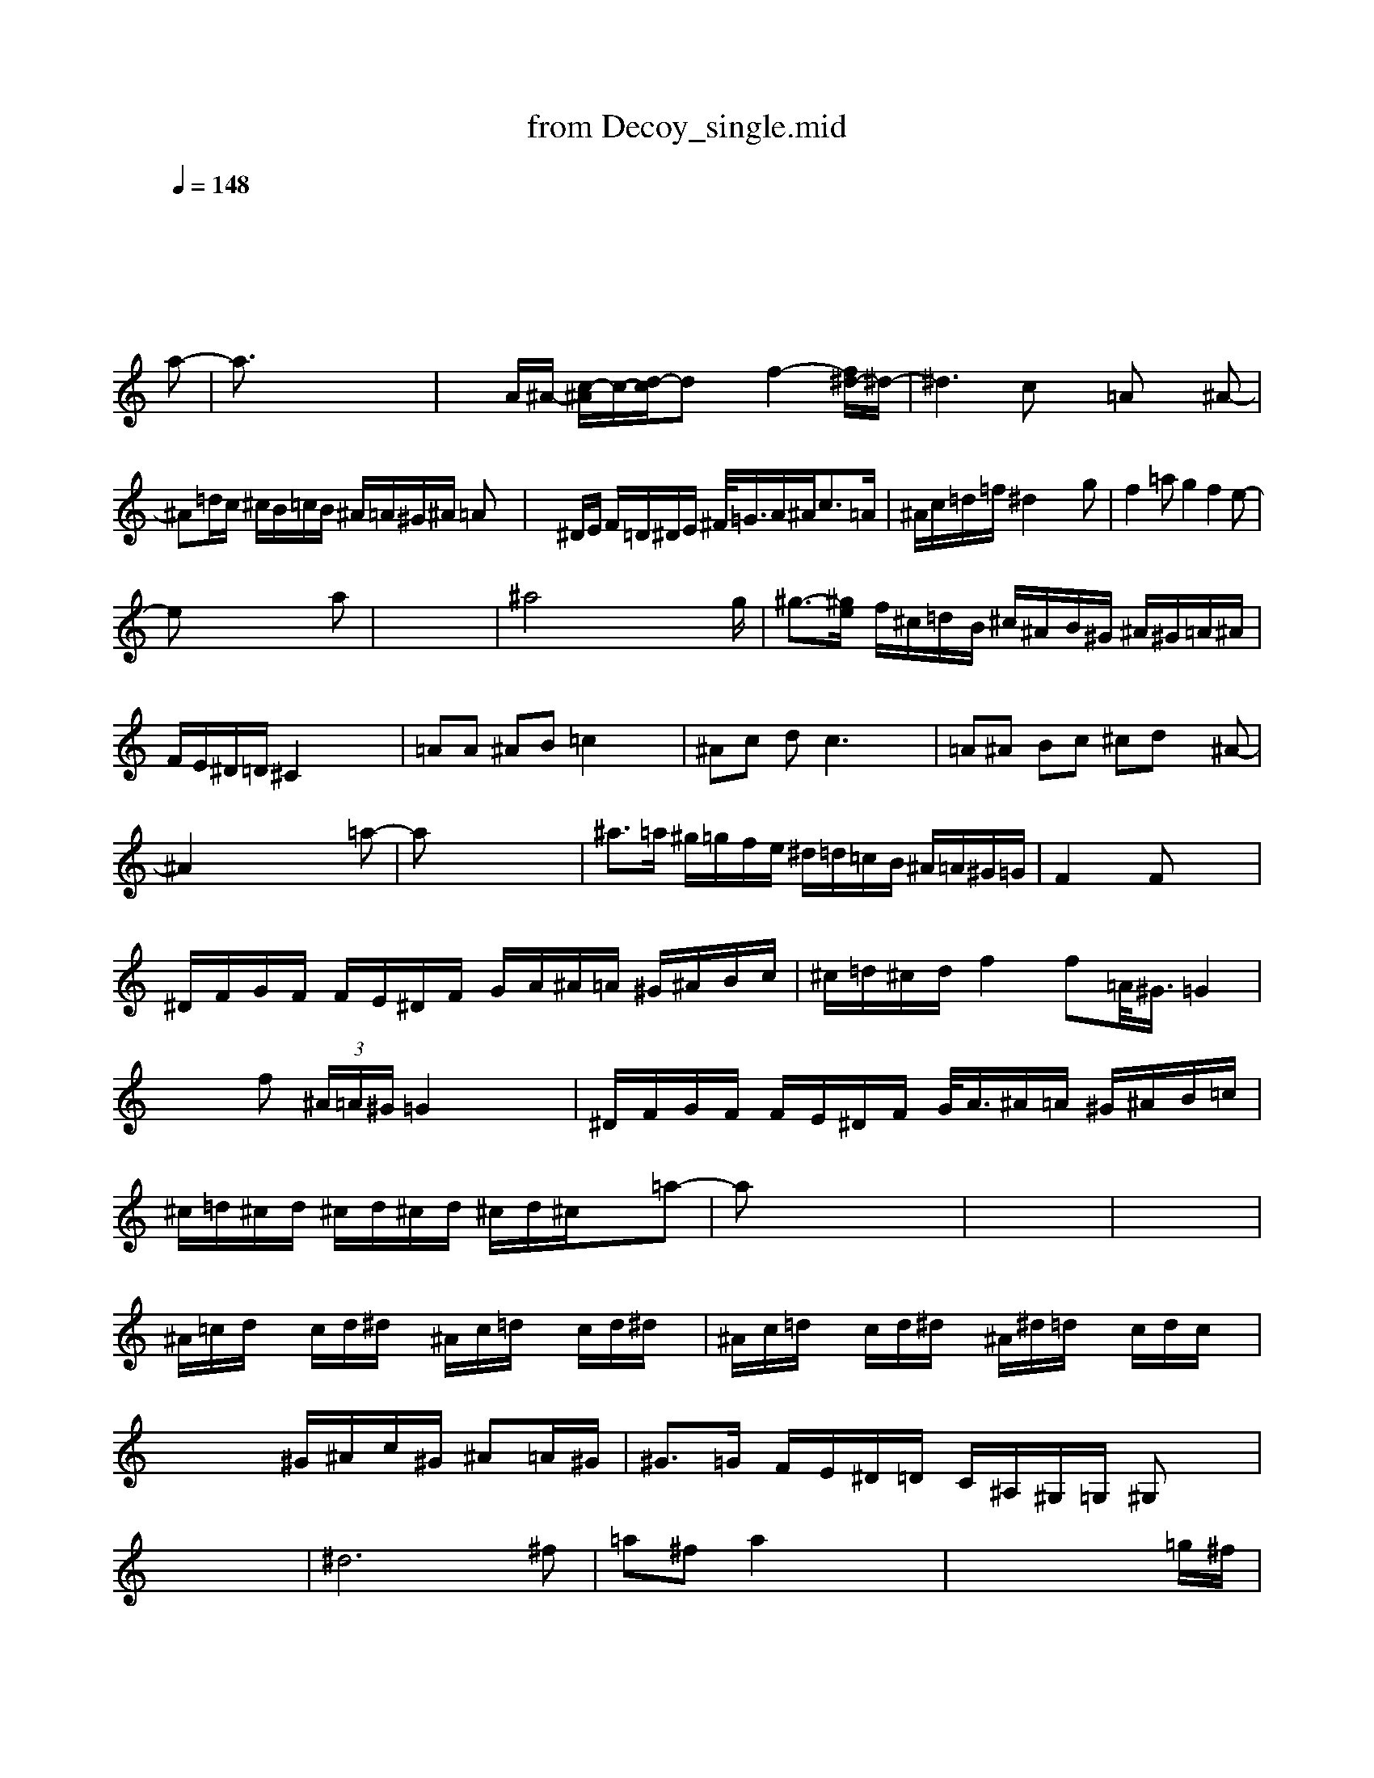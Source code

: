 X: 1
T: from Decoy_single.mid
M: 4/4
L: 1/8
Q:1/4=148
K:C % 0 sharps
V:1
%%MIDI program 59
% Miles !\0x00
x8| \
x8| \
x8| \
x8|
x6 x
a-| \
a3/2x6x/2| \
xA/2^A/2- [c/2-^A/2]c/2-[d/2-c/2]dx/2f2-[f/2^d/2-]^d/2-| \
^d3c x=A x^A-|
^A=d/2c/2 ^c/2B/2=c/2B/2 ^A/2=A/2^G/2^A/2 =Ax| \
x^D/2E/2 F/2=D/2^D/2E/2 ^F/2<=G/2A/2^A<c=A/2| \
^A/2c/2=d/2=f/2 ^d2 x3g| \
f2 =ag2f2e-|
ex6a| \
x8| \
^a4 x3x/2g/2| \
^g3/2-[^g/2e/2] f/2^c/2=d/2B/2 ^c/2^A/2B/2^G/2 ^A/2^G/2=A/2^A/2|
F/2E/2^D/2=D/2 ^C2 x4| \
=AA ^AB =c2 x2| \
^Ac dc3 x2| \
=A^A Bc ^cd x^A-|
^A2 x4 x=a-| \
ax6x| \
^a>=a ^g/2=g/2f/2e/2 ^d/2=d/2=c/2B/2 ^A/2=A/2^G/2=G/2| \
F2 xF x4|
^D/2F/2G/2F/2 F/2E/2^D/2F/2 G/2A/2^A/2=A/2 ^G/2^A/2B/2c/2| \
^c/2=d/2^c/2d/2 f2 f=A/2<^G/2 =G2| \
x2 f (3^A/2=A/2^G/2 =G2 x2| \
^D/2F/2G/2F/2 F/2E/2^D/2F/2 G/2<A/2^A/2=A/2 ^G/2^A/2B/2=c/2|
^c/2=d/2^c/2d/2 ^c/2d/2^c/2d/2 ^c/2d/2^c/2x3/2=a-| \
ax6x| \
x8| \
x8|
^A/2=c/2d/2x/2 c/2d/2^d/2x/2 ^A/2c/2=d/2x/2 c/2d/2^d/2x/2| \
^A/2c/2=d/2x/2 c/2d/2^d/2x/2 ^A/2^d/2=d/2x/2 c/2d/2c/2x/2| \
x4 ^G/2^A/2c/2^G/2 ^A=A/2^G/2| \
^G3/2=G/2 F/2E/2^D/2=D/2 C/2^A,/2^G,/2=G,/2 ^G,x|
x8| \
^d6 x^f| \
=a^f a2 x4| \
x6 x=g/2^f/2|
^d/2[=d/2^c/2]=c/2B/2 ^A/2=A/2^G/2=G/2 =F/2E/2^D3/2x3/2| \
^f6 xa| \
^ag ^a2 x4| \
x8|
x8| \
^d6 x^f| \
=a^f a2- a/2x3x/2| \
x2 =d2 ^d/2[=d/2^c/2]d/2B/2 d/2A/2^A/2-[^A/2^G/2]|
=A/2D/2^G/2=G/2 =F/2>E/2D/2-[D/2^C/2-] [^C/2=C/2-]C2x3/2| \
^f6 xa| \
^a2 ^a2 x4| \
x8|
x8| \
=A6 xB| \
d2 d2 x4| \
x6 xA|
c>B ^A/2=A/2^G/2=G/2 =F/2E/2^D3/2x3/2| \
B6 xc| \
=dB d2 x4| \
x8|
x8| \
Bx AA dd BB| \
cc/2x6x/2| \
x8|
x8| \
^Ax FF ^d^d cc| \
=dd/2x6x/2| \
x8|
x8| \
de de de de| \
e/2^f/2e e^f e^f e/2^f/2g| \
e^f e^f e^f e^f|
=fg fg fg fb/2=a/2-| \
a3/2x4x3/2^g/2=g/2| \
^f/2d/2^d/2=d/2 d/2^c/2=c/2B/2 B2 x2| \
xd c^A3 x^A|
c=A ^A2 =A2 x2| \
E/2=F/2G/2E/2 F/2E/2E/2F/2 G/2A/2^A/2=A/2 ^G/2^A/2B| \
d/2c/2^c/2B/2 =c/2B/2^A/2=A/2 d/2^A/2c/2d/2 ^d/2e/2f/2>e/2| \
[^f/2-=f/2]^f4-^f3/2 x2|
x6 x=a-| \
ax6x| \
x8| \
xE/2^F/2 =G/2=F/2^F/2=F/2 E/2^F/2^G/2A/2 B/2^A/2=A/2B/2|
c/2<^c/2^c/2<=d/2 ^c/2<B/2^c/2<d/2 ^c/2<d/2A/2<d/2 ^c/2<d/2^c/2<d/2| \
^c/2d/2^c/2d/2 ^c/2d/2^c/2d/2 ^c/2d/2^c/2d/2 ^c/2d/2^c/2d/2| \
^c/2d/2^c/2d/2 ^c/2d/2^c/2d/2 ^c/2d/2^c/2d/2 ^c/2d/2^c/2d/2| \
^c/2d/2x6x|
x6 xa-| \
ax6x| \
^a3/2=a/2 ^g/2=f/2^d/2=d/2 ^c/2^A/2^G/2=G/2 F/2E/2^D| \
x8|
x8| \
x8| \
x8| \
x8|
x6 x=a-| \
ax6x| \
^a3/2^g/2 ^g/2f/2^c/2=c/2 B2 x2| \
f3x/2=A/2 ^G2 x2|
xE/2F/2 =G/2E/2F/2E/2 ^D/2F/2G/2A/2 ^A/2=A/2^G/2^A/2| \
BB/2x/2 B/2c/2B/2c/2 x4| \
^Ac =df ^de f^f-| \
^f2- ^f/2x/2=f/2e/2 ^dc2x|
x8| \
^d6 x^f| \
=a^f a2 x4| \
x6 x=g/2^f/2|
^d/2[=d/2^c/2]=c/2B/2 ^A/2=A/2^G/2=G/2 =F/2E/2^D3/2x3/2| \
^f6 xa| \
^ag ^a2 x4| \
x8|
x8| \
^d6 x^f| \
=a^f a2- a/2x3x/2| \
x2 =d2 ^d/2[=d/2^c/2]d/2B/2 d/2A/2^A/2-[^A/2^G/2]|
=A/2D/2^G/2=G/2 =F/2>E/2D/2-[D/2^C/2-] [^C/2=C/2-]C2x3/2| \
^f6 xa| \
^a2 ^a2 x4| \
x8|
x8| \
=A6 xB| \
d2 d2 x4| \
x6 xA|
c>B ^A/2=A/2^G/2=G/2 =F/2E/2^D3/2x3/2| \
B6 xc| \
=dB d2 x4| \
x8|
x8| \
Bx AA dd BB| \
cc/2x6x/2| \
x8|
x8| \
^Ax FF ^d^d cc| \
=dd/2x6x/2| \
x8|
x8| \
de de de de| \
e/2^f/2e e^f e^f e/2^f/2g| \
e^f e^f e^f e^f|
=fg fg fg fx| \
=a3-a/2
